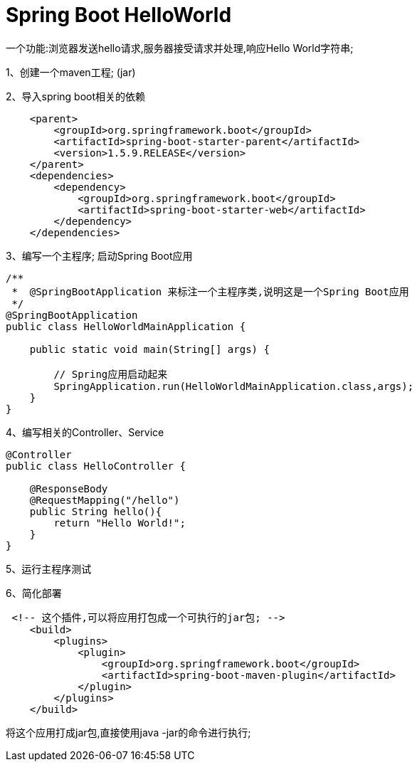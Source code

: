 [[springboot-base-hello]]
= Spring Boot HelloWorld

一个功能:浏览器发送hello请求,服务器接受请求并处理,响应Hello World字符串;

1、创建一个maven工程; (jar)

2、导入spring boot相关的依赖

[source,xml]
----
    <parent>
        <groupId>org.springframework.boot</groupId>
        <artifactId>spring-boot-starter-parent</artifactId>
        <version>1.5.9.RELEASE</version>
    </parent>
    <dependencies>
        <dependency>
            <groupId>org.springframework.boot</groupId>
            <artifactId>spring-boot-starter-web</artifactId>
        </dependency>
    </dependencies>
----

3、编写一个主程序; 启动Spring Boot应用

[source,java]
----

/**
 *  @SpringBootApplication 来标注一个主程序类,说明这是一个Spring Boot应用
 */
@SpringBootApplication
public class HelloWorldMainApplication {

    public static void main(String[] args) {

        // Spring应用启动起来
        SpringApplication.run(HelloWorldMainApplication.class,args);
    }
}
----

4、编写相关的Controller、Service

[source,java]
----
@Controller
public class HelloController {

    @ResponseBody
    @RequestMapping("/hello")
    public String hello(){
        return "Hello World!";
    }
}

----

5、运行主程序测试

6、简化部署

[source,xml]
----
 <!-- 这个插件,可以将应用打包成一个可执行的jar包; -->
    <build>
        <plugins>
            <plugin>
                <groupId>org.springframework.boot</groupId>
                <artifactId>spring-boot-maven-plugin</artifactId>
            </plugin>
        </plugins>
    </build>
----

将这个应用打成jar包,直接使用java -jar的命令进行执行;